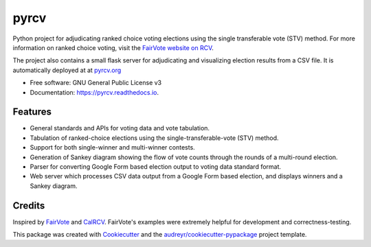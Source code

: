 =====
pyrcv
=====


.. image:: https://img.shields.io/pypi/v/pyrcv.svg
        :target: https://pypi.python.org/pypi/pyrcv
        :alt: PyPi Status

.. image:: https://github.com/chrisroat/pyrcv/actions/workflows/ci.yml/badge.svg
        :target: https://github.com/chrisroat/pyrcv/actions/workflows/ci.yml
        :alt: Test Status

.. image:: https://readthedocs.org/projects/pyrcv/badge/?version=latest
        :target: https://pyrcv.readthedocs.io/en/latest/?version=latest
        :alt: Documentation Status


Python project for adjudicating ranked choice voting elections using the
single transferable vote (STV) method.  For more information on ranked
choice voting, visit the `FairVote website on RCV`_.

The project also contains a small flask server for adjudicating and visualizing
election results from a CSV file.  It is automatically deployed at at `pyrcv.org`_

* Free software: GNU General Public License v3
* Documentation: https://pyrcv.readthedocs.io.


Features
--------

* General standards and APIs for voting data and vote tabulation.
* Tabulation of ranked-choice elections using the single-transferable-vote (STV) method.
* Support for both single-winner and multi-winner contests.
* Generation of Sankey diagram showing the flow of vote counts through the
  rounds of a multi-round election.
* Parser for converting Google Form based election output to voting data standard format.
* Web server which processes CSV data output from a Google Form based election, and
  displays winners and a Sankey diagram.


Credits
-------

Inspired by FairVote_ and CalRCV_.  FairVote's examples were extremely helpful for
development and correctness-testing.

This package was created with Cookiecutter_ and the `audreyr/cookiecutter-pypackage`_ project template.

.. _FairVote website on RCV: https://fairvote.org/our-reforms/ranked-choice-voting/
.. _pyrcv.org: https://www.pyrcv.org
.. _FairVote: https://fairvote.org/
.. _CalRCV: https://www.calrcv.org/
.. _Cookiecutter: https://github.com/audreyr/cookiecutter
.. _`audreyr/cookiecutter-pypackage`: https://github.com/audreyr/cookiecutter-pypackage
